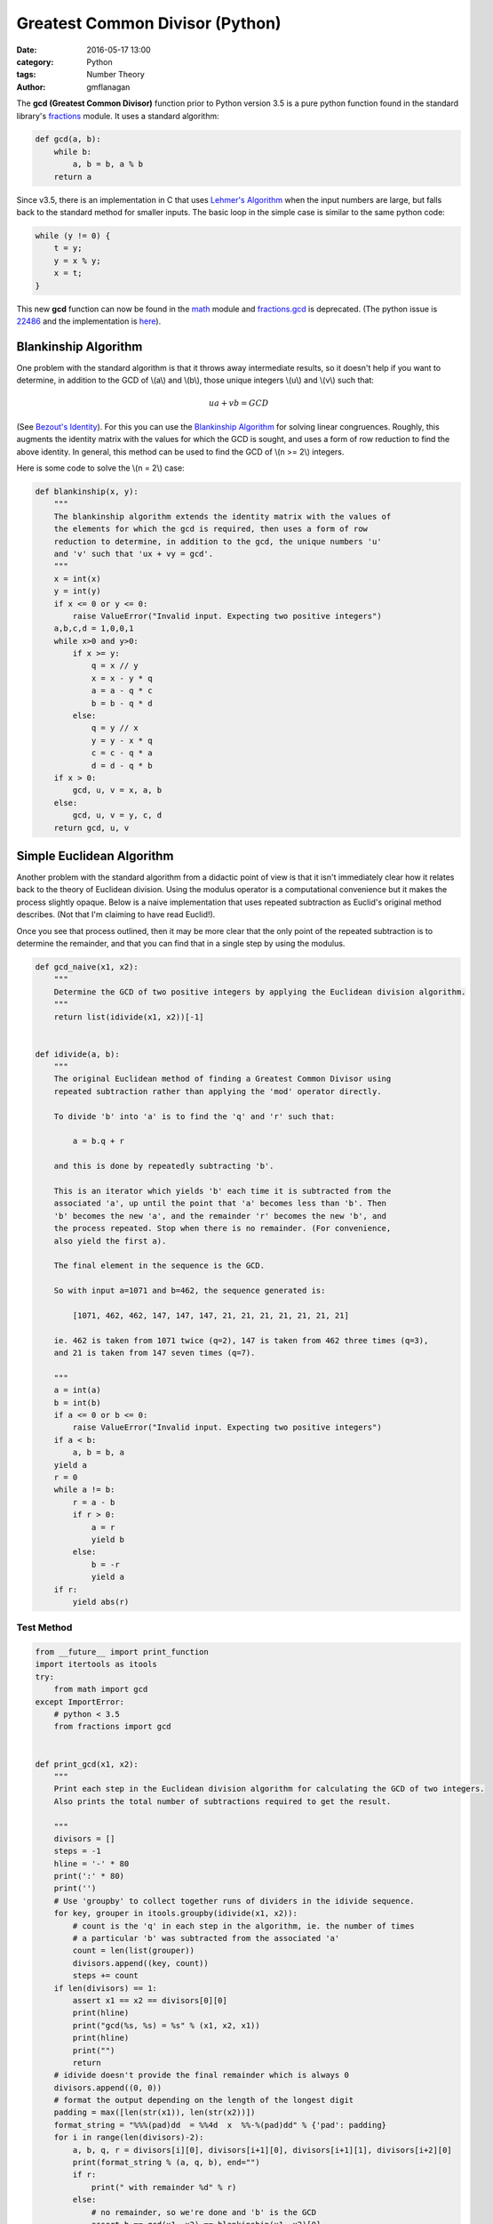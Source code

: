 
Greatest Common Divisor (Python)
################################

:date: 2016-05-17 13:00
:category: Python
:tags: Number Theory
:author: gmflanagan


The **gcd (Greatest Common Divisor)** function prior to Python version 3.5 is a pure
python function found in the standard library's `fractions`_ module. It uses a standard
algorithm:

.. code-block:: python

    def gcd(a, b):
        while b:
            a, b = b, a % b
        return a

Since v3.5, there is an implementation in C that uses `Lehmer's Algorithm`_ when the
input numbers are large, but falls back to the standard method for smaller inputs. The
basic loop in the simple case is similar to the same python code:

.. code-block:: c

    while (y != 0) {
        t = y;
        y = x % y;
        x = t;
    }

This new **gcd** function can now be found in the `math`_ module and `fractions.gcd`_
is deprecated.  (The python issue is `22486`_ and the implementation is
`here <https://hg.python.org/cpython/file/tip/Objects/longobject.c#l4480>`_).


Blankinship Algorithm
=====================

One problem with the standard algorithm is that it throws away intermediate results, so
it doesn't help if you want to determine, in addition to the GCD of \\(a\\) and
\\(b\\), those unique integers \\(u\\) and \\(v\\)
such that:

.. math::

   ua + vb = GCD

(See `Bezout's Identity`_). For this you can use the `Blankinship Algorithm`_ for
solving linear congruences. Roughly, this augments the identity matrix with the values
for which the GCD is sought, and uses a form of row reduction to find the above identity.
In general, this method can be used to find the GCD of \\(n >= 2\\) integers.

Here is some code to solve the \\(n = 2\\) case:

.. code-block:: python

    def blankinship(x, y):
        """
        The blankinship algorithm extends the identity matrix with the values of
        the elements for which the gcd is required, then uses a form of row
        reduction to determine, in addition to the gcd, the unique numbers 'u'
        and 'v' such that 'ux + vy = gcd'.
        """
        x = int(x)
        y = int(y)
        if x <= 0 or y <= 0:
            raise ValueError("Invalid input. Expecting two positive integers")
        a,b,c,d = 1,0,0,1
        while x>0 and y>0:
            if x >= y:
                q = x // y
                x = x - y * q
                a = a - q * c
                b = b - q * d
            else:
                q = y // x
                y = y - x * q
                c = c - q * a
                d = d - q * b
        if x > 0:
            gcd, u, v = x, a, b
        else:
            gcd, u, v = y, c, d
        return gcd, u, v


Simple Euclidean Algorithm
==========================

Another problem with the standard algorithm from a didactic point of view is that
it isn't immediately clear how it relates back to the theory of Euclidean division.
Using the modulus operator is a computational convenience but it makes the process
slightly opaque. Below is a naive implementation that uses repeated subtraction
as Euclid's original method describes. (Not that I'm claiming to have read Euclid!).

Once you see that process outlined, then it may be more clear that the only point of
the repeated subtraction is to determine the remainder, and that you can find that
in a single step by using the modulus.

.. code-block:: python

    def gcd_naive(x1, x2):
        """
        Determine the GCD of two positive integers by applying the Euclidean division algorithm.
        """
        return list(idivide(x1, x2))[-1]


    def idivide(a, b):
        """
        The original Euclidean method of finding a Greatest Common Divisor using
        repeated subtraction rather than applying the 'mod' operator directly.

        To divide 'b' into 'a' is to find the 'q' and 'r' such that:

            a = b.q + r

        and this is done by repeatedly subtracting 'b'.

        This is an iterator which yields 'b' each time it is subtracted from the
        associated 'a', up until the point that 'a' becomes less than 'b'. Then
        'b' becomes the new 'a', and the remainder 'r' becomes the new 'b', and
        the process repeated. Stop when there is no remainder. (For convenience,
        also yield the first a).

        The final element in the sequence is the GCD.

        So with input a=1071 and b=462, the sequence generated is:

            [1071, 462, 462, 147, 147, 147, 21, 21, 21, 21, 21, 21, 21]

        ie. 462 is taken from 1071 twice (q=2), 147 is taken from 462 three times (q=3),
        and 21 is taken from 147 seven times (q=7).

        """
        a = int(a)
        b = int(b)
        if a <= 0 or b <= 0:
            raise ValueError("Invalid input. Expecting two positive integers")
        if a < b:
            a, b = b, a
        yield a
        r = 0
        while a != b:
            r = a - b
            if r > 0:
                a = r
                yield b
            else:
                b = -r
                yield a
        if r:
            yield abs(r)


Test Method
-----------

.. code-block:: python

    from __future__ import print_function
    import itertools as itools
    try:
        from math import gcd
    except ImportError:
        # python < 3.5
        from fractions import gcd


    def print_gcd(x1, x2):
        """
        Print each step in the Euclidean division algorithm for calculating the GCD of two integers.
        Also prints the total number of subtractions required to get the result.

        """
        divisors = []
        steps = -1
        hline = '-' * 80
        print(':' * 80)
        print('')
        # Use 'groupby' to collect together runs of dividers in the idivide sequence.
        for key, grouper in itools.groupby(idivide(x1, x2)):
            # count is the 'q' in each step in the algorithm, ie. the number of times
            # a particular 'b' was subtracted from the associated 'a'
            count = len(list(grouper))
            divisors.append((key, count))
            steps += count
        if len(divisors) == 1:
            assert x1 == x2 == divisors[0][0]
            print(hline)
            print("gcd(%s, %s) = %s" % (x1, x2, x1))
            print(hline)
            print("")
            return
        # idivide doesn't provide the final remainder which is always 0
        divisors.append((0, 0))
        # format the output depending on the length of the longest digit
        padding = max([len(str(x1)), len(str(x2))])
        format_string = "%%%(pad)dd  = %%4d  x  %%-%(pad)dd" % {'pad': padding}
        for i in range(len(divisors)-2):
            a, b, q, r = divisors[i][0], divisors[i+1][0], divisors[i+1][1], divisors[i+2][0]
            print(format_string % (a, q, b), end="")
            if r:
                print(" with remainder %d" % r)
            else:
                # no remainder, so we're done and 'b' is the GCD
                assert b == gcd(x1, x2) == blankinship(x1, x2)[0]
                print("")
                print(hline)
                if b == 1:
                    print("    %d and %d are coprime" % (x1, x2), end='')
                else:
                    print("    gcd(%d, %d) = %d" % (x1, x2, b), end='')
                print(". Number of Subtractions: %s" % steps)
                print(hline)
                print("")
                print("")
                break



Test Output
-----------

.. code-block:: bash

    print_gcd(9, 3)
    ::::::::::::::::::::::::::::::::::::::::::::::::::::::::::::::::::::::::::::::::

    9  =    3  x  3
    --------------------------------------------------------------------------------
        gcd(9, 3) = 3. Number of Subtractions: 3
    --------------------------------------------------------------------------------

.. code-block:: bash

    print_gcd(12, 9)
    ::::::::::::::::::::::::::::::::::::::::::::::::::::::::::::::::::::::::::::::::

    12  =    1  x  9  with remainder 3
     9  =    3  x  3
    --------------------------------------------------------------------------------
        gcd(12, 9) = 3. Number of Subtractions: 4
    --------------------------------------------------------------------------------

.. code-block:: bash

    print_gcd(99, 7)
    ::::::::::::::::::::::::::::::::::::::::::::::::::::::::::::::::::::::::::::::::

    99  =   14  x  7  with remainder 1
     7  =    7  x  1
    --------------------------------------------------------------------------------
        99 and 7 are coprime. Number of Subtractions: 21
    --------------------------------------------------------------------------------

.. code-block:: bash

    print_gcd(1071, 462)
    ::::::::::::::::::::::::::::::::::::::::::::::::::::::::::::::::::::::::::::::::

    1071  =    2  x  462  with remainder 147
     462  =    3  x  147  with remainder 21
     147  =    7  x  21
    --------------------------------------------------------------------------------
        gcd(1071, 462) = 21. Number of Subtractions: 12
    --------------------------------------------------------------------------------

.. code-block:: bash

    print_gcd(10171, 462)
    ::::::::::::::::::::::::::::::::::::::::::::::::::::::::::::::::::::::::::::::::

    10171  =   22  x  462   with remainder 7
      462  =   66  x  7
    --------------------------------------------------------------------------------
        gcd(10171, 462) = 7. Number of Subtractions: 88
    --------------------------------------------------------------------------------

.. code-block:: bash

    print_gcd(520117, 1462)
    ::::::::::::::::::::::::::::::::::::::::::::::::::::::::::::::::::::::::::::::::

    520117  =  355  x  1462   with remainder 1107
      1462  =    1  x  1107   with remainder 355
      1107  =    3  x  355    with remainder 42
       355  =    8  x  42     with remainder 19
        42  =    2  x  19     with remainder 4
        19  =    4  x  4      with remainder 3
         4  =    1  x  3      with remainder 1
         3  =    3  x  1
    --------------------------------------------------------------------------------
        520117 and 1462 are coprime. Number of Subtractions: 377
    --------------------------------------------------------------------------------


.. code-block:: bash

    print_gcd(1216342683557601535506312, 436522681849110124616457)
    ::::::::::::::::::::::::::::::::::::::::::::::::::::::::::::::::::::::::::::::::

    1216342683557601535506312  =    2  x  436522681849110124616457  with remainder 343297319859381286273398
     436522681849110124616457  =    1  x  343297319859381286273398  with remainder 93225361989728838343059
     343297319859381286273398  =    3  x  93225361989728838343059   with remainder 63621233890194771244221
      93225361989728838343059  =    1  x  63621233890194771244221   with remainder 29604128099534067098838
      63621233890194771244221  =    2  x  29604128099534067098838   with remainder 4412977691126637046545
      29604128099534067098838  =    6  x  4412977691126637046545    with remainder 3126261952774244819568
       4412977691126637046545  =    1  x  3126261952774244819568    with remainder 1286715738352392226977
       3126261952774244819568  =    2  x  1286715738352392226977    with remainder 552830476069460365614
       1286715738352392226977  =    2  x  552830476069460365614     with remainder 181054786213471495749
        552830476069460365614  =    3  x  181054786213471495749     with remainder 9666117429045878367
        181054786213471495749  =   18  x  9666117429045878367       with remainder 7064672490645685143
          9666117429045878367  =    1  x  7064672490645685143       with remainder 2601444938400193224
          7064672490645685143  =    2  x  2601444938400193224       with remainder 1861782613845298695
          2601444938400193224  =    1  x  1861782613845298695       with remainder 739662324554894529
          1861782613845298695  =    2  x  739662324554894529        with remainder 382457964735509637
           739662324554894529  =    1  x  382457964735509637        with remainder 357204359819384892
           382457964735509637  =    1  x  357204359819384892        with remainder 25253604916124745
           357204359819384892  =   14  x  25253604916124745         with remainder 3653890993638462
            25253604916124745  =    6  x  3653890993638462          with remainder 3330258954293973
             3653890993638462  =    1  x  3330258954293973          with remainder 323632039344489
             3330258954293973  =   10  x  323632039344489           with remainder 93938560849083
              323632039344489  =    3  x  93938560849083            with remainder 41816356797240
               93938560849083  =    2  x  41816356797240            with remainder 10305847254603
               41816356797240  =    4  x  10305847254603            with remainder 592967778828
               10305847254603  =   17  x  592967778828              with remainder 225395014527
                 592967778828  =    2  x  225395014527              with remainder 142177749774
                 225395014527  =    1  x  142177749774              with remainder 83217264753
                 142177749774  =    1  x  83217264753               with remainder 58960485021
                  83217264753  =    1  x  58960485021               with remainder 24256779732
                  58960485021  =    2  x  24256779732               with remainder 10446925557
                  24256779732  =    2  x  10446925557               with remainder 3362928618
                  10446925557  =    3  x  3362928618                with remainder 358139703
                   3362928618  =    9  x  358139703                 with remainder 139671291
                    358139703  =    2  x  139671291                 with remainder 78797121
                    139671291  =    1  x  78797121                  with remainder 60874170
                     78797121  =    1  x  60874170                  with remainder 17922951
                     60874170  =    3  x  17922951                  with remainder 7105317
                     17922951  =    2  x  7105317                   with remainder 3712317
                      7105317  =    1  x  3712317                   with remainder 3393000
                      3712317  =    1  x  3393000                   with remainder 319317
                      3393000  =   10  x  319317                    with remainder 199830
                       319317  =    1  x  199830                    with remainder 119487
                       199830  =    1  x  119487                    with remainder 80343
                       119487  =    1  x  80343                     with remainder 39144
                        80343  =    2  x  39144                     with remainder 2055
                        39144  =   19  x  2055                      with remainder 99
                         2055  =   20  x  99                        with remainder 75
                           99  =    1  x  75                        with remainder 24
                           75  =    3  x  24                        with remainder 3
                           24  =    8  x  3
    --------------------------------------------------------------------------------
        gcd(1216342683557601535506312, 436522681849110124616457) = 3. Number of Subtractions: 204
    --------------------------------------------------------------------------------


.. _math: https://docs.python.org/3/library/math.html
.. _fractions: https://docs.python.org/3/library/fractions.html
.. _fractions.gcd: https://docs.python.org/2/library/fractions.html#fractions.gcd
.. _22486: https://bugs.python.org/issue22486
.. _lehmer's algorithm: https://en.wikipedia.org/wiki/Lehmer%27s_GCD_algorithm
.. _blankinship algorithm: http://mathworld.wolfram.com/BlankinshipAlgorithm.html
.. _bezout's identity: https://en.wikipedia.org/wiki/B%C3%A9zout%27s_identity


